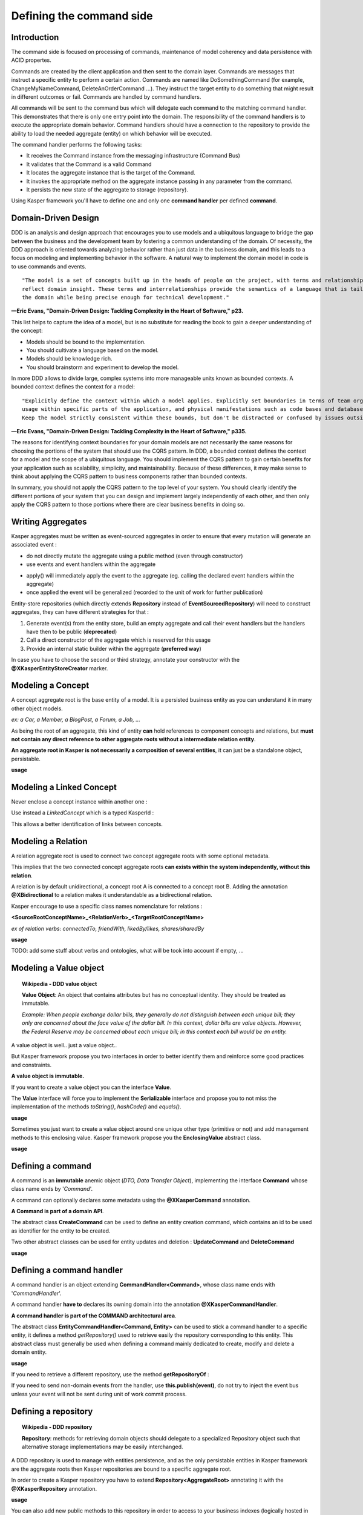 
Defining the command side
========================

..  _Introduction_command_side:

Introduction
------------------------

The command side is focused on processing of commands, maintenance of model coherency and data persistence with ACID propertes.

Commands are created by the client application and then sent to the domain layer. Commands are messages that instruct a
specific entity to perform a certain action. Commands are named like DoSomethingCommand (for example, ChangeMyNameCommand,
DeleteAnOrderCommand ...). They instruct the target entity to do something that might result in different outcomes or fail.
Commands are handled by command handlers.

All commands will be sent to the command bus which will delegate each command to the matching command handler. This demonstrates
that there is only one entry point into the domain. The responsibility of the command handlers is to execute the appropriate
domain behavior. Command handlers should have a connection to the repository to provide the ability to load the
needed aggregate (entity) on which behavior will be executed.

.. image:: ../img/command_side.png
    :scale: 100%
    :align: center

The command handler performs the following tasks:

* It receives the Command instance from the messaging infrastructure (Command Bus)
* It validates that the Command is a valid Command
* It locates the aggregate instance that is the target of the Command.
* It invokes the appropriate method on the aggregate instance passing in any parameter from the command.
* It persists the new state of the aggregate to storage (repository).

Using Kasper framework you'll have to define one and only one **command handler** per defined **command**.


..  _Domain_driven_design:

Domain-Driven Design
------------------------

DDD is an analysis and design approach that encourages you to use models and a ubiquitous language to bridge the gap between
the business and the development team by fostering a common understanding of the domain. Of necessity, the DDD approach
is oriented towards analyzing behavior rather than just data in the business domain, and this leads to a focus on modeling
and implementing behavior in the software. A natural way to implement the domain model in code is to use commands and events.

::

    "The model is a set of concepts built up in the heads of people on the project, with terms and relationships that
    reflect domain insight. These terms and interrelationships provide the semantics of a language that is tailored to
    the domain while being precise enough for technical development."

**—Eric Evans, "Domain-Driven Design: Tackling Complexity in the Heart of Software," p23.**


This list helps to capture the idea of a model, but is no substitute for reading the book to gain a deeper understanding
of the concept:

* Models should be bound to the implementation.
* You should cultivate a language based on the model.
* Models should be knowledge rich.
* You should brainstorm and experiment to develop the model.

In more DDD allows to divide large, complex systems into more manageable units known as bounded contexts. A bounded
context defines the context for a model:

::

    "Explicitly define the context within which a model applies. Explicitly set boundaries in terms of team organization,
    usage within specific parts of the application, and physical manifestations such as code bases and database schemas.
    Keep the model strictly consistent within these bounds, but don't be distracted or confused by issues outside."

**—Eric Evans, "Domain-Driven Design: Tackling Complexity in the Heart of Software," p335.**

The reasons for identifying context boundaries for your domain models are not necessarily the same reasons for choosing
the portions of the system that should use the CQRS pattern. In DDD, a bounded context defines the context for a model
and the scope of a ubiquitous language. You should implement the CQRS pattern to gain certain benefits for your application
such as scalability, simplicity, and maintainability. Because of these differences, it may make sense to think about
applying the CQRS pattern to business components rather than bounded contexts.

In summary, you should not apply the CQRS pattern to the top level of your system. You should clearly identify the different
portions of your system that you can design and implement largely independently of each other, and then only apply the CQRS
pattern to those portions where there are clear business benefits in doing so.


..  _Writing_aggregates:

Writing Aggregates
------------------------

Kasper aggregates must be written as event-sourced aggregates in order to ensure that every mutation will
generate an associated event :

* do not directly mutate the aggregate using a public method (even through constructor)
* use events and event handlers within the aggregate

.. code-block:: java
    :linenos:

    @XKasperConcept( domain = Members.class, label = "Member" )
    public class Member extends AbstractRootConcept {

        private String name;

        // -----

        public Member(final Context context, final String name) {
            apply(new MemberCreatedEvent(context, name));
        }

        @EventHandler
        protected void onCreated(final MemberCreatedEvent event) {
            this.name = event.getName();
        }

        // -----

        public void changeName(final Context, final String name) {
            if ( ! this.name.contentEquals(name)) {
                apply(new MemberNameChanged(context, name));
            }
        }

        @EventHandler
        public void onNameChanged(final MemberNameChanged event) {
            this.name = event.getName();
        }

    }

* apply() will immediately apply the event to the aggregate (eg. calling the declared event handlers within the aggregate)
* once applied the event will be generalized (recorded to the unit of work for further publication)

Entity-store repositories (which directly extends **Repository** instead of **EventSourcedRepository**) will need to
construct aggregates, they can have different strategies for that :

1. Generate event(s) from the entity store, build an empty aggregate and call their event handlers but the handlers have then
   to be public (**deprecated**)
2. Call a direct constructor of the aggregate which is reserved for this usage
3. Provide an internal static builder within the aggregate (**preferred way**)

In case you have to choose the second or third strategy, annotate your constructor with the **@XKasperEntityStoreCreator** marker.


..  _Modeling_a_concept:

Modeling a Concept
------------------------

A concept aggregate root is the base entity of a model. It is a persisted business entity as you can understand it in
many other object models.

*ex: a Car, a Member, a BlogPost, a Forum, a Job, ...*

As being the root of an aggregate, this kind of entity **can** hold references to component concepts and relations, but **must not
contain any direct reference to other aggregate roots without a intermediate relation entity**.

**An aggregate root in Kasper is not necessarily a composition of several entities**, it can just be a standalone object, persistable.

**usage**

.. code-block:: java
    :linenos:

    @XKasperConcept( domain = Vehicles.class, label = "A simple car" )
    public class Car extends Concept {

        private boolean started = true;

        // --

        public Car(final KasperId id) {
            apply(new ANewCarHasBeenCreatedEvent(id));
        }

        @EventHandler
        private void onCreated(final ANewCarHasBEenCreatedEvent event) {
            setId(event.getId());
        }

        // --

        public void startEngine() {
            apply(new EngineHasBeenStartedOnCarEvent());
        }

        @EventHandler
        private void onEngineStarted(final EngineHasBeenStartedOnCarEvent event) {
            if (this.started) {
                throw new CarIsAlwaysStarted();
            }
            this.started = true;
        }

        // --

        public void stopEngine() {
            apply(new EngineHasBeenStoppedOnCarEvent());
        }

        @EventHandler
        public void onEngineStopped(final EngineHasBeenStoppedOnCarEvent event) {
            if (!this.started) {
                throw new CarIsNotStarted();
            }
            this.started = false;
        }

    }


..  _Modeling_a_linked_concept:

Modeling a Linked Concept
------------------------

Never enclose a concept instance within another one :

.. code-block:: java
    :linenos:

    /* NEVER DO THIS */
    public class Member extends Concept {

        Member friendOf;

        ...

    }

Use instead a `LinkedConcept` which is a typed KasperId :

.. code-block:: java
    :linenos:

    /* NEVER DO THIS */
    public class Member extends Concept {

        LinkedConcept<Member> friendOf;

        ...

    }

This allows a better identification of links between concepts.

..  _Modeling_a_relation:

Modeling a Relation
------------------------

A relation aggregate root is used to connect two concept aggregate roots with some optional metadata.

This implies that the two connected concept aggregate roots **can exists within the system independently, without this relation**.

A relation is by default unidirectional, a concept root A is connected to a concept root B. Adding the annotation
**@XBidirectional** to a relation makes it understandable as a bidirectional relation.

Kasper encourage to use a specific class names nomenclature for relations :

**<SourceRootConceptName>_<RelationVerb>_<TargetRootConceptName>**

*ex of relation verbs: connectedTo, friendWith, likedBy/likes, shares/sharedBy*


.. image:: ../img/ddd-kasper-root-relation.png
    :scale: 80%
    :align: center

**usage**

.. code-block:: java
    :linenos:

    @XBidirectional( verb = "likedBy" )
    @XKasperRelation( domain = MemberWall.class, verb = "likes", label = "A member liked an article" )
    public class Member_likes_Article extends Relation<Member, Article> {

        Member_likes_Article(final KasperId memberId, final KasperId articleId) {
            apply(new MemberLikedAnArticleEvent(memberId, articleId));
        }

        @EventHandler
        private void onCreated(final MemberLikedAnArticleEvent event) {
            setId(event.getMemberId(), event.getArticleId());
        }

    }

    @XKasperRelation( domain = MemberWall.class, label = "A member shares an article" )
    public class Member_shares_Article extends Relation<Member, Article> {

        Member_shares_Article(final KasperId memberId, final KasperId articleId) {
            apply(new MemberSharedAnArticle(memberId, articleId));
        }

        @EventHandler
        private void onCreated(final MemberSharedAnArticleEvent event {
            setId(event.getMemberId(), event.getArticleId());
        }

    }

TODO: add some stuff about verbs and ontologies, what will be took into account if empty, ...


..  _Modeling_a_value_object:

Modeling a Value object
------------------------

.. topic:: Wikipedia - DDD value object

    **Value Object**: An object that contains attributes but has no conceptual identity. They should be treated as immutable.

    *Example: When people exchange dollar bills, they generally do not distinguish between each unique bill; they only are concerned about the face value of the dollar bill. In this context, dollar bills are value objects. However, the Federal Reserve may be concerned about each unique bill; in this context each bill would be an entity.*

A value object is well.. just a value object..

But Kasper framework propose you two interfaces in order to better identify them and reinforce some good practices and
constraints.

**A value object is immutable.**

If you want to create a value object you can the interface **Value**.

The **Value** interface will force you to implement the **Serializable** interface and propose you to not miss the implementation
of the methods *toString()*, *hashCode()* and *equals()*.

**usage**

.. code-block:: java
    :linenos:

    public class WheelPosition implements Value {

        private static final enum AcceptedWheelPosition { FL, FR, BL, BR };

        private final AcceptedWheelPosition position;

        // -----

        private WheelPosition(final AcceptedWheelPosition position) {
            this.position = position;
        }

        // -----

        public static final frontLeft()  { return new WheelPosition(AcceptedWheelPosition.FL); }
        public static final frontRight() { return new WheelPosition(AcceptedWheelPosition.FR); }
        public static final backLeft()   { return new WheelPosition(AcceptedWheelPosition.BL); }
        public static final backRight()  { return new WheelPosition(AcceptedWheelPosition.BR); }

        // -----

        public boolean isFront() {
            return AcceptedWheelPosition.FL.equals(this.position)
                    || AcceptedWheelPosition.FR.equals(this.position);
        }

        public boolean isBack()  {
             return AcceptedWheelPosition.BL.equals(this.position)
                    || AcceptedWheelPosition.BR.equals(this.position);
        }

        public boolean isLeft()  {
             return AcceptedWheelPosition.FL.equals(this.position)
                    || AcceptedWheelPosition.BL.equals(this.position);
        }

        public boolean isRight() {
             return AcceptedWheelPosition.BR.equals(this.position)
                    || AcceptedWheelPosition.FR.equals(this.position);
        }

        // -----

        @Override
        public int hashCode() {
            return this.position.hashCode();
        }

        @Override
        public boolean equals(final Object other) {
            checkNotNull(other);
            if (this.getClass() != other.getClass()) {
                return false;
            }
            return this.position.equals((WheelPosition) other);
        }

        @Override
        public String toString() {
            return Objects.toStringHelper(this).addValue(this.position).toString();
        }

    }

Sometimes you just want to create a value object around one unique other type (primitive or not) and add management
methods to this enclosing value. Kasper framework propose you the **EnclosingValue** abstract class.

**usage**

.. code-block:: java
    :linenos:

    public class FirstName extends EnclosingValue<String> {

        public FirstName(final String firstName) {
            super(firstName);
        }

    }


..  _Defining_a_command:

Defining a command
------------------------

A command is an **immutable** anemic object (*DTO, Data Transfer Object*), implementing the interface **Command** whose class name ends by '*Command*'.

A command can optionally declares some metadata using the **@XKasperCommand** annotation.

**A Command is part of a domain API**.

The abstract class **CreateCommand** can be used to define an entity creation command, which contains an id to be used as
identifier for the entity to be created.

Two other abstract classes can be used for entity updates and deletion : **UpdateCommand** and **DeleteCommand**


**usage**

.. code-block:: java
    :linenos:

    @XKasperCommand( description = "An awesome command used to create a User" )
    public class CreateAUserCommand extends CreateCommand {

        private final String username;

        public CreateAUserCommand(final KasperID idToBeUsed, final String username) {
            super(idToBeUSed);

            this.username = checkNotNull(username);
        }

        public String getUsername() {
            return this.username;
        }

    }



..  _Defining_a_command_handler:

Defining a command handler
------------------------


A command handler is an object extending **CommandHandler<Command>**, whose class name ends with '*CommandHandler*'.

A command handler **have to** declares its owning domain into the annotation **@XKasperCommandHandler**.

**A command handler is part of the COMMAND architectural area**.

The abstract class **EntityCommandHandler<Command, Entity>** can be used to stick a command handler to a specific entity, it defines a method
*getRepository()* used to retrieve easily the repository corresponding to this entity. This abstract class must generally be used when
defining a command mainly dedicated to create, modify and delete a domain entity.

**usage**

.. code-block:: java
    :linenos:

    @XKasperCommandHandler( domain = UserDomain.class, description = "Creates a user known to the application" )
    public class CreateAUserCommandHandler extends EntityCommandHandler<User, CreateAUserCommand> {

        public CommandResponse handle(final CreateAUserCommand command) {
            final UserRepository repository = this.getRepository();

            final User user = new User(command.getIdToUse(), command.getUsername());
            repository.add(user);

            return CommandResponse.ok();
        }

    }

If you need to retrieve a different repository, use the method **getRepositoryOf** :

.. code-block:: java
    :linenos:

    @XKasperCommandHandler( domain = UserDomain.class, description = "Creates a user known to the application" )
    public class CreateAUserCommandHandler extends EntityCommandHandler<User, CreateAUserCommand> {

        public Thing getThing() {
            Thing thing = null;

            final Optional<ThingRepository> thingRepositoryOpt = this.getRepositoryOf(Thing.class);
            if (thingRepositoryOpt.isPresent()) {
                thing = thingRepositoryOpt.get().load(...);
            }

            return thing;
        }

        public CommandResponse handle(final CreateAUserCommand command) {
            final UserRepository userRepository = this.getRepository();

            if (null != this.getThing()) {
                final User user = new User(command.getIdToUse(), command.getUsername());
                userRepository.add(user);
            } else {
                return CommandResponse.error(CoreErrorCode.INVALID_INPUT, "Thing was not found");
            }

            return CommandResponse.ok();
        }

    }


If you need to send non-domain events from the handler, use **this.publish(event)**, do not try to inject the event bus
unless your event will not be sent during unit of work commit process.


..  _Defining_a_repository:

Defining a repository
------------------------

.. topic:: Wikipedia - DDD repository

    **Repository**: methods for retrieving domain objects should delegate to a specialized Repository object such that alternative storage implementations may be easily interchanged.

A DDD repository is used to manage with entities persistence, and as the only persistable entities in Kasper framework are the aggregate roots then Kasper repositories are
bound to a specific aggregate root.

In order to create a Kasper repository you have to extend **Repository<AggregateRoot>** annotating it with the
**@XKasperRepository** annotation.

**usage**

.. code-block:: java
    :linenos:

    @XKasperRepository( description = "Stores a Member into an SQL datastore" )
    public class MemberRepository extends Repository<Member> {

        private static final String REQ_SELECT = "SELECT name FROM Member WHERE id = %d and version = '%s'";
        private static final String REQ_INSERT = "INSERT INTO Member VALUES(%d, '%s', '%s')";
        private static final String REQ_DELETE = "DELETE FROM Member WHERE memberId = %d AND version = '%s'";

        @Override
        protected Optional<Member> doLoad(final KasperID memberId, final Long expectedVersion) {
            final response = sql.selectFirst(String.format(REQ_SELECT, memberId, expectedVersion));
            if (null != response) {
                return Optional.of(new Member(memberId,
                                              expectedVersion,
                                              response.get('name')));
            }
            return Optional.absent();
        }

        @Override
        protected void doSave(final Member member) {
            sql.exec(String.format(REQ_INSERT, member.getIdentifier(),
                                               member.getVersion(),
                                               member.getName()));
        }

        @Override
        protected void doDelete(final Member member) {
            sql.exec(String.format(REQ_DELETE, member.getIdentifier(), member.getVersion()));
        }

    }


You can also add new public methods to this repository in order to access to your business indexes (logically hosted in your COMMAND architectural area). These methods can later be accessed from command handlers using (ClientRepository).business()

Repositories are then accessed using the methods **load()**, **get()**, **has()** or **add()**, generally in command handlers only.

The **load()** method loads an entity from the repository and marks it so it will be automatically saved (doSave() will be called on your aggregate) on unit of work commit, while the **get()** method only load the aggregate without marking it to be automatically saved.

The **has()** method is not implemented by default, you'll have to override the **doHas()** method on your repository if you want this feature.

There is no **delete()** method on the repository. To delete an aggregate you have to create a specific method/handler on your loaded aggregate which calls the **markDeleted()** protected method internally. The aggregate is then marked as deleted, the **doDelete()** repository method will then be called once the unit of work is commited.
You are heavily encouraged to never delete data in your domains by just marking them as deleted. So in major cases doDelete() can just call doSave(), the loading of entities in Kasper repositories will take care of not loading deleted aggregates.

The doSave() method is use for entity creation AND update. If your backend needs to make the difference between
a creation or an update, you can :

- test **aggregate.getVersion()** for nullity in the **doSave()** method (newly created entities does not have a version)
- or implement the **doUpdate()** method, so entity creation will be automatically made calling **doSave()** and updates through **doUpdate()**

The **Repository** abstract class mut be considered as an **entity store** : the current state of entities is
stored, then events will be sent by the unit of work once entity is persisted. If you want to apply a real
event sourcing strategy, use instead the **EventSourcedRepository** supplying it an Axon **EventStore**.





